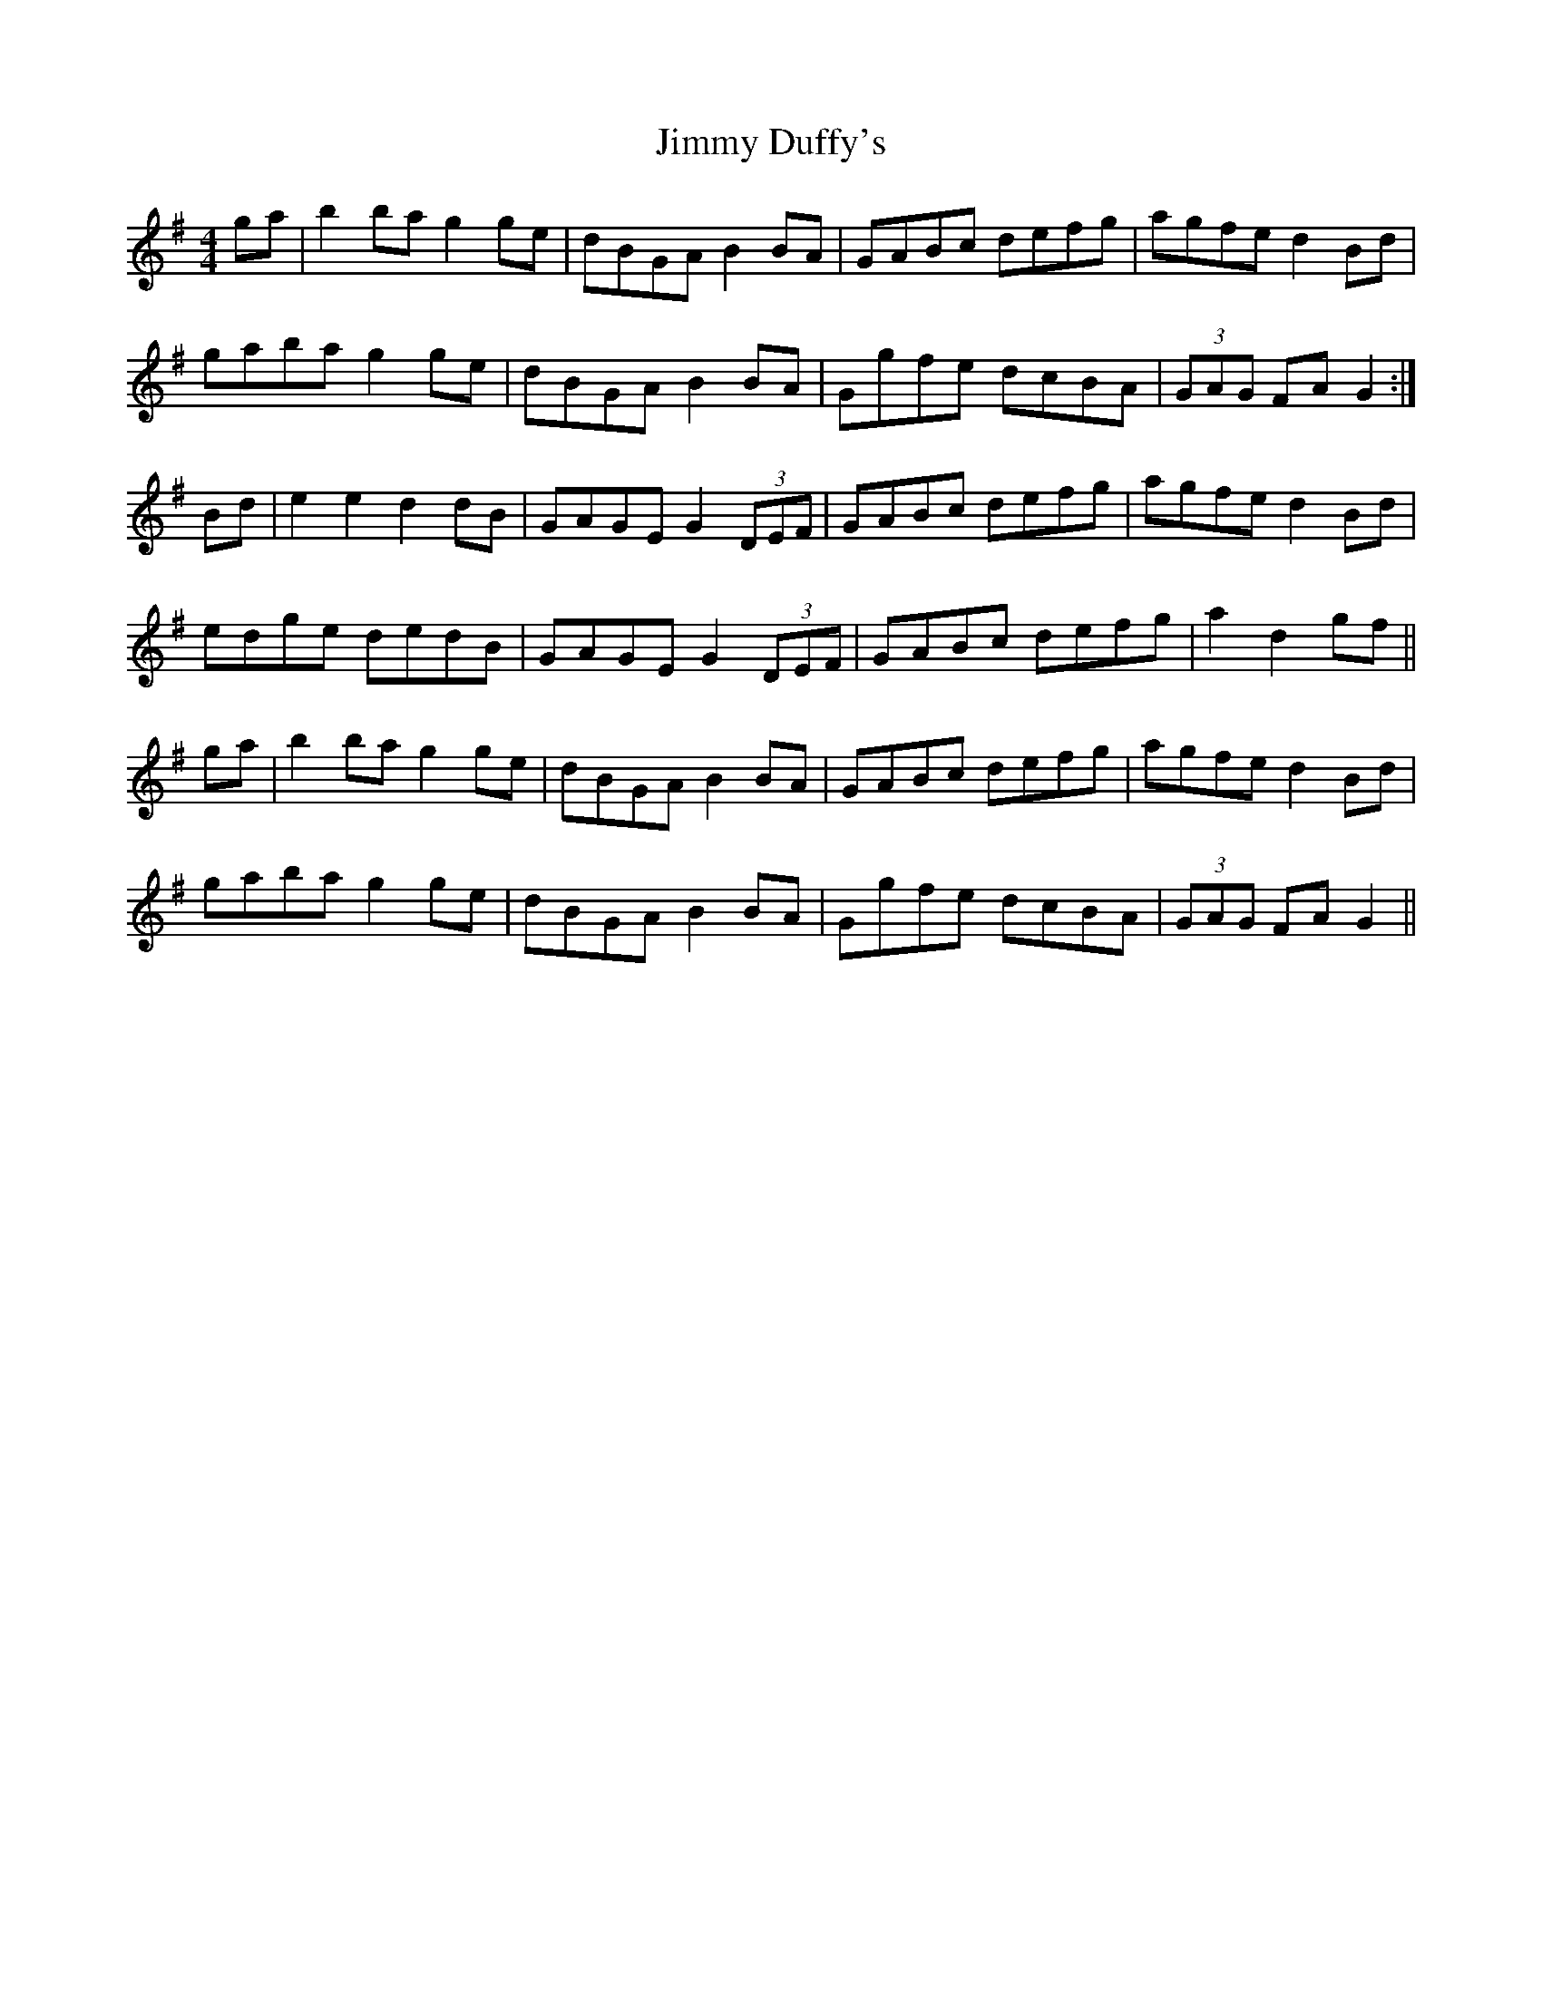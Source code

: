 X: 20034
T: Jimmy Duffy's
R: barndance
M: 4/4
K: Gmajor
ga|b2ba g2ge|dBGA B2BA|GABc defg|agfe d2Bd|
gaba g2ge|dBGA B2BA|Ggfe dcBA|(3GAG FA G2:|
Bd|e2e2 d2dB|GAGE G2 (3DEF|GABc defg|agfe d2Bd|
edge dedB|GAGE G2 (3DEF|GABc defg|a2d2 gf||
ga|b2ba g2ge|dBGA B2BA|GABc defg|agfe d2Bd|
gaba g2ge|dBGA B2BA|Ggfe dcBA|(3GAG FA G2||

